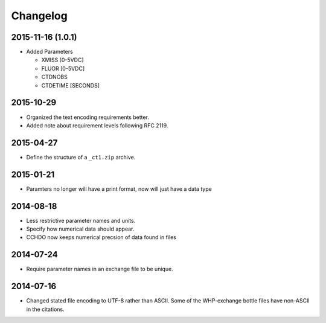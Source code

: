 Changelog
=========

2015-11-16 (1.0.1)
------------------
* Added Parameters

  * XMISS [0-5VDC]
  * FLUOR [0-5VDC]
  * CTDNOBS
  * CTDETIME [SECONDS]

2015-10-29
----------
* Organized the text encoding requirements better.
* Added note about requirement levels following RFC 2119.

2015-04-27
----------
* Define the structure of a ``_ct1.zip`` archive.

2015-01-21
----------
* Paramters no longer will have a print format, now will just have a data type

2014-08-18
----------
* Less restrictive parameter names and units.
* Specify how numerical data should appear.
* CCHDO now keeps numerical precsion of data found in files

2014-07-24
----------
* Require parameter names in an exchange file to be unique.

2014-07-16
----------
* Changed stated file encoding to UTF-8 rather than ASCII.
  Some of the WHP-exchange bottle files have non-ASCII in the citations.
